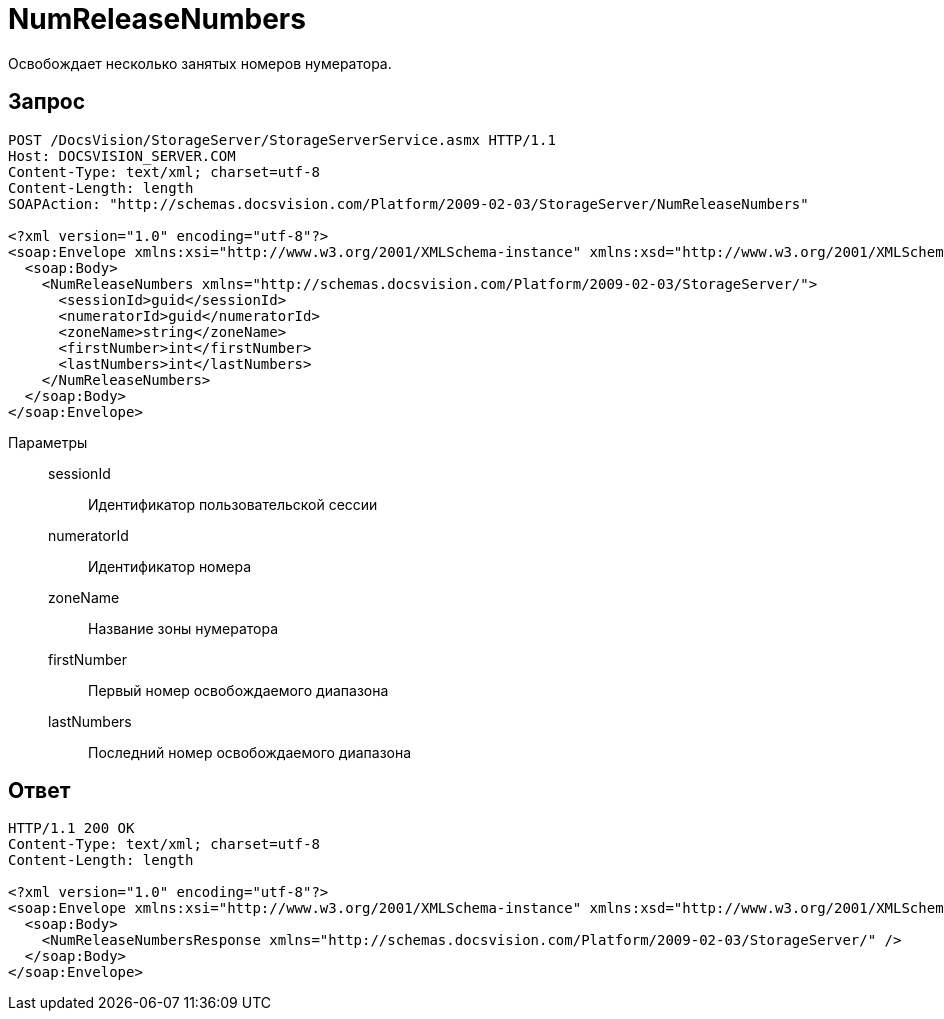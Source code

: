 = NumReleaseNumbers

Освобождает несколько занятых номеров нумератора.

== Запрос

[source,charp]
----
POST /DocsVision/StorageServer/StorageServerService.asmx HTTP/1.1
Host: DOCSVISION_SERVER.COM
Content-Type: text/xml; charset=utf-8
Content-Length: length
SOAPAction: "http://schemas.docsvision.com/Platform/2009-02-03/StorageServer/NumReleaseNumbers"

<?xml version="1.0" encoding="utf-8"?>
<soap:Envelope xmlns:xsi="http://www.w3.org/2001/XMLSchema-instance" xmlns:xsd="http://www.w3.org/2001/XMLSchema" xmlns:soap="http://schemas.xmlsoap.org/soap/envelope/">
  <soap:Body>
    <NumReleaseNumbers xmlns="http://schemas.docsvision.com/Platform/2009-02-03/StorageServer/">
      <sessionId>guid</sessionId>
      <numeratorId>guid</numeratorId>
      <zoneName>string</zoneName>
      <firstNumber>int</firstNumber>
      <lastNumbers>int</lastNumbers>
    </NumReleaseNumbers>
  </soap:Body>
</soap:Envelope>
----

Параметры::
sessionId:::
Идентификатор пользовательской сессии
numeratorId:::
Идентификатор номера
zoneName:::
Название зоны нумератора
firstNumber:::
Первый номер освобождаемого диапазона
lastNumbers:::
Последний номер освобождаемого диапазона

== Ответ

[source,charp]
----
HTTP/1.1 200 OK
Content-Type: text/xml; charset=utf-8
Content-Length: length

<?xml version="1.0" encoding="utf-8"?>
<soap:Envelope xmlns:xsi="http://www.w3.org/2001/XMLSchema-instance" xmlns:xsd="http://www.w3.org/2001/XMLSchema" xmlns:soap="http://schemas.xmlsoap.org/soap/envelope/">
  <soap:Body>
    <NumReleaseNumbersResponse xmlns="http://schemas.docsvision.com/Platform/2009-02-03/StorageServer/" />
  </soap:Body>
</soap:Envelope>
----
